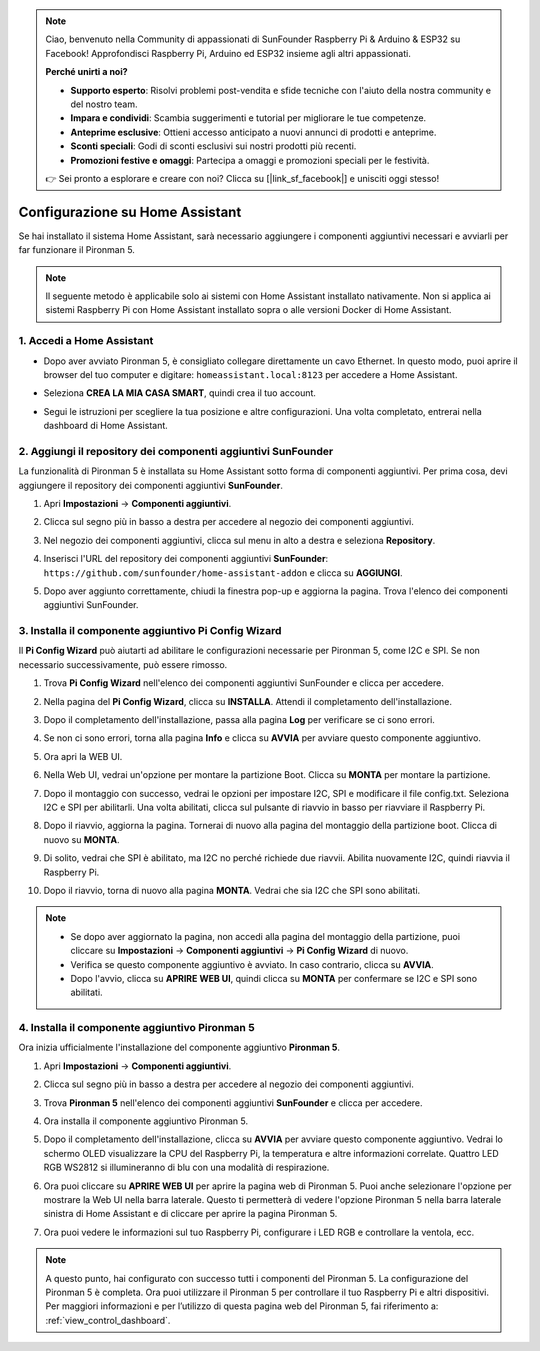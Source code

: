 .. note::

    Ciao, benvenuto nella Community di appassionati di SunFounder Raspberry Pi & Arduino & ESP32 su Facebook! Approfondisci Raspberry Pi, Arduino ed ESP32 insieme agli altri appassionati.

    **Perché unirti a noi?**

    - **Supporto esperto**: Risolvi problemi post-vendita e sfide tecniche con l'aiuto della nostra community e del nostro team.
    - **Impara e condividi**: Scambia suggerimenti e tutorial per migliorare le tue competenze.
    - **Anteprime esclusive**: Ottieni accesso anticipato a nuovi annunci di prodotti e anteprime.
    - **Sconti speciali**: Godi di sconti esclusivi sui nostri prodotti più recenti.
    - **Promozioni festive e omaggi**: Partecipa a omaggi e promozioni speciali per le festività.

    👉 Sei pronto a esplorare e creare con noi? Clicca su [|link_sf_facebook|] e unisciti oggi stesso!

Configurazione su Home Assistant
=============================================

Se hai installato il sistema Home Assistant, sarà necessario aggiungere i componenti aggiuntivi necessari e avviarli per far funzionare il Pironman 5.

.. note::

    Il seguente metodo è applicabile solo ai sistemi con Home Assistant installato nativamente. Non si applica ai sistemi Raspberry Pi con Home Assistant installato sopra o alle versioni Docker di Home Assistant.

1. Accedi a Home Assistant
-------------------------------

* Dopo aver avviato Pironman 5, è consigliato collegare direttamente un cavo Ethernet. In questo modo, puoi aprire il browser del tuo computer e digitare: ``homeassistant.local:8123`` per accedere a Home Assistant.

  .. image:: img/home_login.png
   :width: 90%


* Seleziona **CREA LA MIA CASA SMART**, quindi crea il tuo account.

  .. image:: img/home_account.png
   :width: 90%

* Segui le istruzioni per scegliere la tua posizione e altre configurazioni. Una volta completato, entrerai nella dashboard di Home Assistant.

  .. image:: img/home_dashboard.png
   :width: 90%


2. Aggiungi il repository dei componenti aggiuntivi SunFounder
-------------------------------------------------------------------

La funzionalità di Pironman 5 è installata su Home Assistant sotto forma di componenti aggiuntivi. Per prima cosa, devi aggiungere il repository dei componenti aggiuntivi **SunFounder**.

#. Apri **Impostazioni** -> **Componenti aggiuntivi**.

   .. image:: img/home_setting_addon.png
      :width: 90%

#. Clicca sul segno più in basso a destra per accedere al negozio dei componenti aggiuntivi.

   .. image:: img/home_addon.png
      :width: 90%

#. Nel negozio dei componenti aggiuntivi, clicca sul menu in alto a destra e seleziona **Repository**.

   .. image:: img/home_add_res.png
      :width: 90%

#. Inserisci l'URL del repository dei componenti aggiuntivi **SunFounder**: ``https://github.com/sunfounder/home-assistant-addon`` e clicca su **AGGIUNGI**.

   .. image:: img/home_res_add.png
      :width: 90%

#. Dopo aver aggiunto correttamente, chiudi la finestra pop-up e aggiorna la pagina. Trova l'elenco dei componenti aggiuntivi SunFounder.

   .. image:: img/home_addon_list.png
         :width: 90%

3. Installa il componente aggiuntivo **Pi Config Wizard**
----------------------------------------------------------------

Il **Pi Config Wizard** può aiutarti ad abilitare le configurazioni necessarie per Pironman 5, come I2C e SPI. Se non necessario successivamente, può essere rimosso.

#. Trova **Pi Config Wizard** nell'elenco dei componenti aggiuntivi SunFounder e clicca per accedere.

   .. image:: img/home_pi_config.png
      :width: 90%

#. Nella pagina del **Pi Config Wizard**, clicca su **INSTALLA**. Attendi il completamento dell'installazione.

   .. image:: img/home_config_install.png
      :width: 90%

#. Dopo il completamento dell'installazione, passa alla pagina **Log** per verificare se ci sono errori.

   .. image:: img/home_log.png
      :width: 90%

#. Se non ci sono errori, torna alla pagina **Info** e clicca su **AVVIA** per avviare questo componente aggiuntivo.

   .. image:: img/home_start.png
      :width: 90%

#. Ora apri la WEB UI.

   .. image:: img/home_open_web_ui.png
      :width: 90%

#. Nella Web UI, vedrai un'opzione per montare la partizione Boot. Clicca su **MONTA** per montare la partizione.

   .. image:: img/home_mount_boot.png
      :width: 90%

#. Dopo il montaggio con successo, vedrai le opzioni per impostare I2C, SPI e modificare il file config.txt. Seleziona I2C e SPI per abilitarli. Una volta abilitati, clicca sul pulsante di riavvio in basso per riavviare il Raspberry Pi.

   .. image:: img/home_i2c_spi.png
      :width: 90%

#. Dopo il riavvio, aggiorna la pagina. Tornerai di nuovo alla pagina del montaggio della partizione boot. Clicca di nuovo su **MONTA**.

   .. image:: img/home_mount_boot.png
      :width: 90%

#. Di solito, vedrai che SPI è abilitato, ma I2C no perché richiede due riavvii. Abilita nuovamente I2C, quindi riavvia il Raspberry Pi.

   .. image:: img/home_enable_i2c.png
      :width: 90%

#. Dopo il riavvio, torna di nuovo alla pagina **MONTA**. Vedrai che sia I2C che SPI sono abilitati.

   .. image:: img/home_i2c_spi_enable.png
      :width: 90%

.. note::

    * Se dopo aver aggiornato la pagina, non accedi alla pagina del montaggio della partizione, puoi cliccare su **Impostazioni** -> **Componenti aggiuntivi** -> **Pi Config Wizard** di nuovo.
    * Verifica se questo componente aggiuntivo è avviato. In caso contrario, clicca su **AVVIA**.
    * Dopo l'avvio, clicca su **APRIRE WEB UI**, quindi clicca su **MONTA** per confermare se I2C e SPI sono abilitati.

4. Installa il componente aggiuntivo **Pironman 5**
-------------------------------------------------------

Ora inizia ufficialmente l'installazione del componente aggiuntivo **Pironman 5**.

#. Apri **Impostazioni** -> **Componenti aggiuntivi**.

   .. image:: img/home_setting_addon.png
      :width: 90%

#. Clicca sul segno più in basso a destra per accedere al negozio dei componenti aggiuntivi.

   .. image:: img/home_addon.png
      :width: 90%

#. Trova **Pironman 5** nell'elenco dei componenti aggiuntivi **SunFounder** e clicca per accedere.

   .. image:: img/home_pironman5_addon.png
      :width: 90%

#. Ora installa il componente aggiuntivo Pironman 5.

   .. image:: img/home_install_pironman5.png
      :width: 90%

#. Dopo il completamento dell'installazione, clicca su **AVVIA** per avviare questo componente aggiuntivo. Vedrai lo schermo OLED visualizzare la CPU del Raspberry Pi, la temperatura e altre informazioni correlate. Quattro LED RGB WS2812 si illumineranno di blu con una modalità di respirazione.

   .. image:: img/home_start_pironman5.png
      :width: 90%

#. Ora puoi cliccare su **APRIRE WEB UI** per aprire la pagina web di Pironman 5. Puoi anche selezionare l'opzione per mostrare la Web UI nella barra laterale. Questo ti permetterà di vedere l'opzione Pironman 5 nella barra laterale sinistra di Home Assistant e di cliccare per aprire la pagina Pironman 5.

   .. image:: img/home_web_ui.png
      :width: 90%

#. Ora puoi vedere le informazioni sul tuo Raspberry Pi, configurare i LED RGB e controllare la ventola, ecc.

   .. image:: img/home_web_new.png
      :width: 90%

.. note::

   A questo punto, hai configurato con successo tutti i componenti del Pironman 5.  
   La configurazione del Pironman 5 è completa.  
   Ora puoi utilizzare il Pironman 5 per controllare il tuo Raspberry Pi e altri dispositivi.  
   Per maggiori informazioni e per l’utilizzo di questa pagina web del Pironman 5, fai riferimento a: :ref:`view_control_dashboard`.
